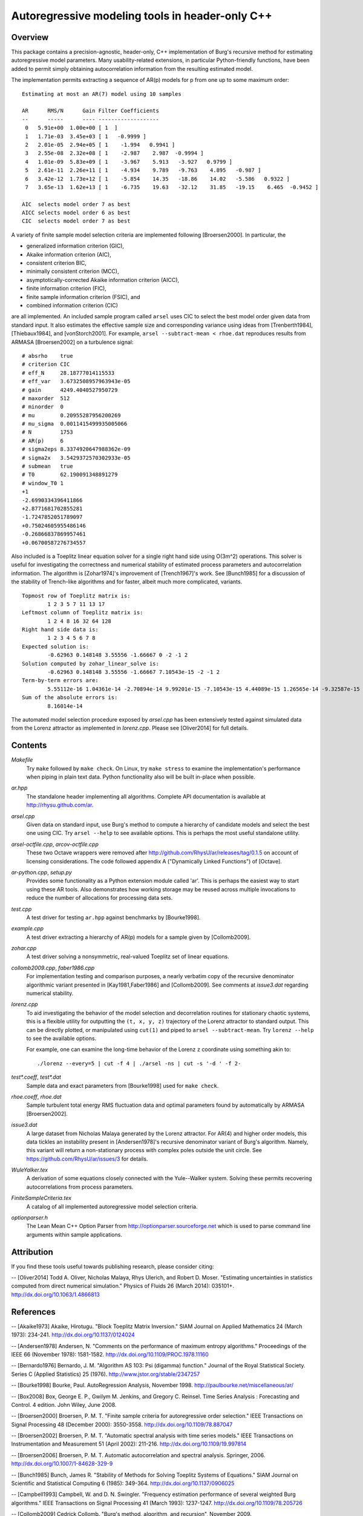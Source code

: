 Autoregressive modeling tools in header-only C++
================================================

Overview
--------

This package contains a precision-agnostic, header-only, C++ implementation of
Burg's recursive method for estimating autoregressive model parameters.  Many
usability-related extensions, in particular Python-friendly
functions, have been added to permit simply obtaining autocorrelation
information from the resulting estimated model.

The implementation permits extracting a sequence of AR(p) models for p from one
up to some maximum order::

	Estimating at most an AR(7) model using 10 samples
	
	AR      RMS/N      Gain Filter Coefficients
	--      -----      ---- -------------------
	 0   5.91e+00  1.00e+00 [ 1  ]
	 1   1.71e-03  3.45e+03 [ 1   -0.9999 ]
	 2   2.01e-05  2.94e+05 [ 1    -1.994   0.9941 ]
	 3   2.55e-08  2.32e+08 [ 1    -2.987    2.987  -0.9994 ]
	 4   1.01e-09  5.83e+09 [ 1    -3.967    5.913   -3.927   0.9799 ]
	 5   2.61e-11  2.26e+11 [ 1    -4.934    9.789   -9.763    4.895   -0.987 ]
	 6   3.42e-12  1.73e+12 [ 1    -5.854    14.35   -18.86    14.02   -5.586   0.9322 ]
	 7   3.65e-13  1.62e+13 [ 1    -6.735    19.63   -32.12    31.85   -19.15    6.465  -0.9452 ]
	
	AIC  selects model order 7 as best
	AICC selects model order 6 as best
	CIC  selects model order 7 as best

A variety of finite sample model selection criteria are implemented following
[Broersen2000].  In particular, the

* generalized information criterion (GIC),
* Akaike information criterion (AIC),
* consistent criterion BIC,
* minimally consistent criterion (MCC),
* asymptotically-corrected Akaike information criterion (AICC),
* finite information criterion (FIC),
* finite sample information criterion (FSIC), and
* combined information criterion (CIC)

are all implemented.  An included sample program called ``arsel`` uses CIC to
select the best model order given data from standard input.  It also estimates
the effective sample size and corresponding variance using ideas from
[Trenberth1984], [Thiebaux1984], and [vonStorch2001].  For example, ``arsel
--subtract-mean < rhoe.dat`` reproduces results from ARMASA [Broersen2002] on a
turbulence signal::

	# absrho    true
	# criterion CIC
	# eff_N     28.18777014115533
	# eff_var   3.6732508957963943e-05
	# gain      4249.4040527950729
	# maxorder  512
	# minorder  0
	# mu        0.20955287956200269
	# mu_sigma  0.0011415499935005066
	# N         1753
	# AR(p)     6
	# sigma2eps 8.3374920647988362e-09
	# sigma2x   3.5429372570302933e-05
	# submean   true
	# T0        62.190091348891279
	# window_T0 1
	+1
	-2.6990334396411866
	+2.8771681702855281
	-1.7247852051789097
	+0.75024605955486146
	-0.26866837869957461
	+0.06700587276734557


Also included is a Toeplitz linear equation solver for a single right hand side
using O(3m^2) operations.  This solver is useful for investigating the
correctness and numerical stability of estimated process parameters and
autocorrelation information.  The algorithm is [Zohar1974]'s improvement of
[Trench1967]'s work.  See [Bunch1985] for a discussion of the stability of
Trench-like algorithms and for faster, albeit much more complicated, variants.

::

	Topmost row of Toeplitz matrix is:
		1 2 3 5 7 11 13 17
	Leftmost column of Toeplitz matrix is:
		1 2 4 8 16 32 64 128
	Right hand side data is:
		1 2 3 4 5 6 7 8
	Expected solution is:
		-0.62963 0.148148 3.55556 -1.66667 0 -2 -1 2
	Solution computed by zohar_linear_solve is:
		-0.62963 0.148148 3.55556 -1.66667 7.10543e-15 -2 -1 2
	Term-by-term errors are:
		5.55112e-16 1.04361e-14 -2.70894e-14 9.99201e-15 -7.10543e-15 4.44089e-15 1.26565e-14 -9.32587e-15
	Sum of the absolute errors is:
		8.16014e-14


The automated model selection procedure exposed by *arsel.cpp* has been
extensively tested against simulated data from the Lorenz attractor as
implemented in *lorenz.cpp*.  Please see [Oliver2014] for full details.


Contents
--------

*Makefile*
   Try ``make`` followed by ``make check``.  On Linux, try ``make stress`` to
   examine the implementation's performance when piping in plain text data.
   Python functionality also will be built in-place when possible.

*ar.hpp*
  The standalone header implementing all algorithms.  Complete API
  documentation is available at http://rhysu.github.com/ar.

*arsel.cpp*
   Given data on standard input, use Burg's method to compute a hierarchy of
   candidate models and select the best one using CIC.  Try ``arsel --help`` to
   see available options.  This is perhaps the most useful standalone utility.

*arsel-octfile.cpp*, *arcov-octfile.cpp*
   These two Octave wrappers were removed after
   http://github.com/RhysU/ar/releases/tag/0.1.5 on account of licensing
   considerations.  The code followed appendix A ("Dynamically Linked
   Functions") of [Octave].

*ar-python.cpp*, *setup.py*
   Provides some functionality as a Python extension module called
   'ar'.  This is perhaps the easiest way to start using these AR tools.
   Also demonstrates how working storage may be reused across multiple
   invocations to reduce the number of allocations for processing
   data sets.

*test.cpp*
   A test driver for testing ``ar.hpp`` against benchmarks by [Bourke1998].

*example.cpp*
   A test driver extracting a hierarchy of AR(p) models for a sample given by
   [Collomb2009].

*zohar.cpp*
   A test driver solving a nonsymmetric, real-valued Toeplitz set of linear
   equations.

*collomb2009.cpp*, *faber1986.cpp*
   For implementation testing and comparison purposes, a nearly verbatim copy
   of the recursive denominator algorithmic variant presented in
   [Kay1981,Faber1986] and [Collomb2009].  See comments at *issue3.dat*
   regarding numerical stability.

*lorenz.cpp*
   To aid investigating the behavior of the model selection and decorrelation
   routines for stationary chaotic systems, this is a flexible utility for
   outputting the ``(t, x, y, z)`` trajectory of the Lorenz attractor to
   standard output.  This can be directly plotted, or manipulated using
   ``cut(1)`` and piped to ``arsel --subtract-mean``.  Try ``lorenz --help`` to
   see the available options.

   For example, one can examine the long-time behavior of the Lorenz ``z``
   coordinate using something akin to::

   	./lorenz --every=5 | cut -f 4 | ./arsel -ns | cut -s '-d ' -f 2-

*test\*.coeff*, *test\*.dat*
   Sample data and exact parameters from [Bourke1998] used for ``make check``.

*rhoe.coeff*, *rhoe.dat*
   Sample turbulent total energy RMS fluctuation data and optimal parameters
   found by automatically by ARMASA [Broersen2002].

*issue3.dat*
   A large dataset from Nicholas Malaya generated by the Lorenz attractor.  For
   AR(4) and higher order models, this data tickles an instability present in
   [Andersen1978]'s recursive denominator variant of Burg's algorithm.  Namely,
   this variant will return a non-stationary process with complex poles outside
   the unit circle.  See https://github.com/RhysU/ar/issues/3 for details.

*WuleYalker.tex*
   A derivation of some equations closely connected with the Yule--Walker
   system.  Solving these permits recovering autocorrelations from process
   parameters.

*FiniteSampleCriteria.tex*
   A catalog of all implemented autoregressive model selection criteria.

*optionparser.h*
   The Lean Mean C++ Option Parser from http://optionparser.sourceforge.net
   which is used to parse command line arguments within sample applications.


Attribution
-----------

If you find these tools useful towards publishing research, please consider
citing:

-- [Oliver2014] Todd A. Oliver, Nicholas Malaya, Rhys Ulerich, and Robert D. Moser. "Estimating uncertainties in statistics computed from direct numerical simulation." Physics of Fluids  26 (March 2014): 035101+. http://dx.doi.org/10.1063/1.4866813


References
----------

-- [Akaike1973]      Akaike, Hirotugu. "Block Toeplitz Matrix Inversion." SIAM Journal on Applied Mathematics 24 (March 1973): 234-241. http://dx.doi.org/10.1137/0124024

-- [Andersen1978]    Andersen, N. "Comments on the performance of maximum entropy algorithms." Proceedings of the IEEE 66 (November 1978): 1581-1582. http://dx.doi.org/10.1109/PROC.1978.11160

-- [Bernardo1976]    Bernardo, J. M.  "Algorithm AS 103: Psi (digamma) function." Journal of the Royal Statistical Society.  Series C (Applied Statistics) 25 (1976). http://www.jstor.org/stable/2347257

-- [Bourke1998]      Bourke, Paul. AutoRegression Analysis, November 1998. http://paulbourke.net/miscellaneous/ar/

-- [Box2008]         Box, George E. P., Gwilym M. Jenkins, and Gregory C. Reinsel. Time Series Analysis : Forecasting and Control. 4 edition. John Wiley, June 2008.

-- [Broersen2000]    Broersen, P. M. T. "Finite sample criteria for autoregressive order selection." IEEE Transactions on Signal Processing 48 (December 2000): 3550-3558. http://dx.doi.org/10.1109/78.887047

-- [Broersen2002]    Broersen, P. M. T. "Automatic spectral analysis with time series models." IEEE Transactions on Instrumentation and Measurement 51 (April 2002): 211-216. http://dx.doi.org/10.1109/19.997814

-- [Broersen2006]    Broersen, P. M. T. Automatic autocorrelation and spectral analysis. Springer, 2006. http://dx.doi.org/10.1007/1-84628-329-9

-- [Bunch1985]       Bunch, James R. "Stability of Methods for Solving Toeplitz Systems of Equations." SIAM Journal on Scientific and Statistical Computing 6 (1985): 349-364. http://dx.doi.org/10.1137/0906025

-- [Campbell1993]    Campbell, W. and D. N. Swingler. "Frequency estimation performance of several weighted Burg algorithms." IEEE Transactions on Signal Processing 41 (March 1993): 1237-1247. http://dx.doi.org/10.1109/78.205726

-- [Collomb2009]     Cedrick Collomb. "Burg's method, algorithm, and recursion", November 2009. http://www.emptyloop.com/technotes/A%20tutorial%20on%20Burg's%20method,%20algorithm%20and%20recursion.pdf

-- [Faber1986]       Faber, L. J. "Commentary on the denominator recursion for Burg's block algorithm." Proceedings of the IEEE 74 (July 1986): 1046-1047. http://dx.doi.org/10.1109/PROC.1986.13584

-- [GalassiGSL]      M. Galassi et al, GNU Scientific Library Reference Manual (3rd Ed.), ISBN 0954612078. \url{http://www.gnu.org/software/gsl/}

-- [Hurvich1989]     Hurvich, Clifford M. and Chih-Ling Tsai. "Regression and time series model selection in small samples." Biometrika 76 (June 1989): 297-307. http://dx.doi.org/10.1093/biomet/76.2.297

-- [Ibrahim1987a]    Ibrahim, M. K. "Improvement in the speed of the data-adaptive weighted Burg technique." IEEE Transactions on Acoustics, Speech, and Signal Processing 35 (October 1987): 1474–1476. http://dx.doi.org/10.1109/TASSP.1987.1165046

-- [Ibrahim1987b]    Ibrahim, M. K. "On line splitting in the optimum tapered Burg algorithm." IEEE Transactions on Acoustics, Speech, and Signal Processing 35 (October 1987): 1476–1479. http://dx.doi.org/10.1109/TASSP.1987.1165047

-- [Ibrahim1989]     Ibrahim, M. K. "Correction to 'Improvement in the speed of the data-adaptive weighted Burg technique'." IEEE Transactions on Acoustics, Speech, and Signal Processing 37 (1989): 128. http://dx.doi.org/10.1109/29.17511

-- [Kahan1965]       Kahan, W. "Further remarks on reducing truncation errors." Communications of the ACM 8 (January 1965): 40+. http://dx.doi.org/10.1145/363707.363723

-- [Kay1981]         Kay, S. M. and S. L. Marple. "Spectrum analysis- A modern perspective." Proceedings of the IEEE 69 (November 1981): 1380-1419. http://dx.doi.org/10.1109/PROC.1981.12184

-- [Merchant1982]    Merchant, G. and T. Parks. "Efficient solution of a Toeplitz-plus-Hankel coefficient matrix system of equations." IEEE Transactions on Acoustics, Speech, and Signal Processing 30 (February 1982): 40-44. http://dx.doi.org/10.1109/TASSP.1982.1163845

-- [Octave]          Eaton, John W., David Bateman, and Søren Hauberg. GNU Octave Manual Version 3. Network Theory Limited, 2008. http://www.octave.org/

-- [Press2007]       Press, William H., Saul A. Teukolsky, William T. Vetterling, and Brian P. Flannery. Numerical recipes : The Art of Scientific Computing. Third edition. Cambridge University Press, September 2007.

-- [Seghouane2004]   Seghouane, A. K. and M. Bekara. "A Small Sample Model Selection Criterion Based on Kullback's Symmetric Divergence." IEEE Transactions on Signal Processing 52 (December 2004): 3314-3323. http://dx.doi.org/10.1109/TSP.2004.837416

-- [vonStorch2001]   Hans von Storch and Francis W. Zwiers. Statistical analysis in climate research. Cambridge University Press, March 2001. ISBN 978-0521012300.

-- [Thiebaux1984]    Thiébaux, H. J. and F. W. Zwiers. "The Interpretation and Estimation of Effective Sample Size." J. Climate Appl. Meteor. 23 (May 1984): 800-811. http://dx.doi.org/10.1175/1520-0450(1984)023%253C0800:TIAEOE%253E2.0.CO;2

-- [Trenberth1984]   Trenberth, K. E. "Some effects of finite sample size and persistence on meteorological statistics. Part I: Autocorrelations." Monthly Weather Review 112 (1984). http://dx.doi.org/10.1175/1520-0493(1984)112%3C2359:SEOFSS%3E2.0.CO;2

-- [Trench1967]      Trench, William F. Weighting coefficients for the prediction of stationary time series from the finite past. SIAM J. Appl. Math. 15, 6 (Nov. 1967), 1502-1510. http://www.jstor.org/stable/2099503

-- [Vandevender1982] Vandevender, W. H. and K. H. Haskell. "The SLATEC mathematical subroutine library." ACM SIGNUM Newsletter 17 (September 1982): 16-21.  http://dx.doi.org/10.1145/1057594.1057595

-- [Welford1962]     Welford, B. P. "Note on a Method for Calculating Corrected Sums of Squares and Products." Technometrics 4 (1962). http://www.jstor.org/stable/1266577

-- [Zohar1974]       Zohar, Shalhav. "The Solution of a Toeplitz Set of Linear Equations." J. ACM 21 (April 1974): 272-276. http://dx.doi.org/10.1145/321812.321822

